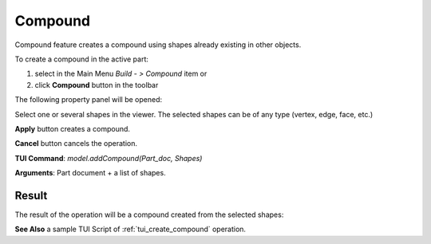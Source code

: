
Compound
========

Compound feature creates a compound using shapes already existing in other objects.

To create a compound in the active part:

#. select in the Main Menu *Build - > Compound* item  or
#. click **Compound** button in the toolbar

.. image:: images/feature_compound.png
  :align: center

.. centered::
  **Compound** button

The following property panel will be opened:

.. image:: images/Compound.png
  :align: center

.. centered::
  Create a compound

Select one or several shapes in the viewer. The selected shapes can be of any type (vertex, edge, face, etc.)

**Apply** button creates a compound.

**Cancel** button cancels the operation. 

**TUI Command**:  *model.addCompound(Part_doc, Shapes)*

**Arguments**:   Part document + a list of shapes.

Result
""""""

The result of the operation will be a compound created from the selected shapes:

.. image:: images/CreateCompound.png
  :align: center

.. centered::
  Result of the operation.

**See Also** a sample TUI Script of :ref:`tui_create_compound` operation.
